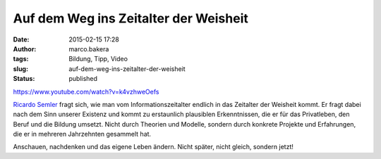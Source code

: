 Auf dem Weg ins Zeitalter der Weisheit
######################################
:date: 2015-02-15 17:28
:author: marco.bakera
:tags: Bildung, Tipp, Video
:slug: auf-dem-weg-ins-zeitalter-der-weisheit
:status: published

https://www.youtube.com/watch?v=k4vzhweOefs

`Ricardo Semler <//de.wikipedia.org/wiki/Ricardo_Semler>`__ fragt sich,
wie man vom Informationszeitalter endlich in das Zeitalter der Weisheit
kommt. Er fragt dabei nach dem Sinn unserer Existenz und kommt zu
erstaunlich plausiblen Erkenntnissen, die er für das Privatleben, den
Beruf und die Bildung umsetzt. Nicht durch Theorien und Modelle, sondern
durch konkrete Projekte und Erfahrungen, die er in mehreren Jahrzehnten
gesammelt hat.

Anschauen, nachdenken und das eigene Leben ändern. Nicht später, nicht
gleich, sondern jetzt!

